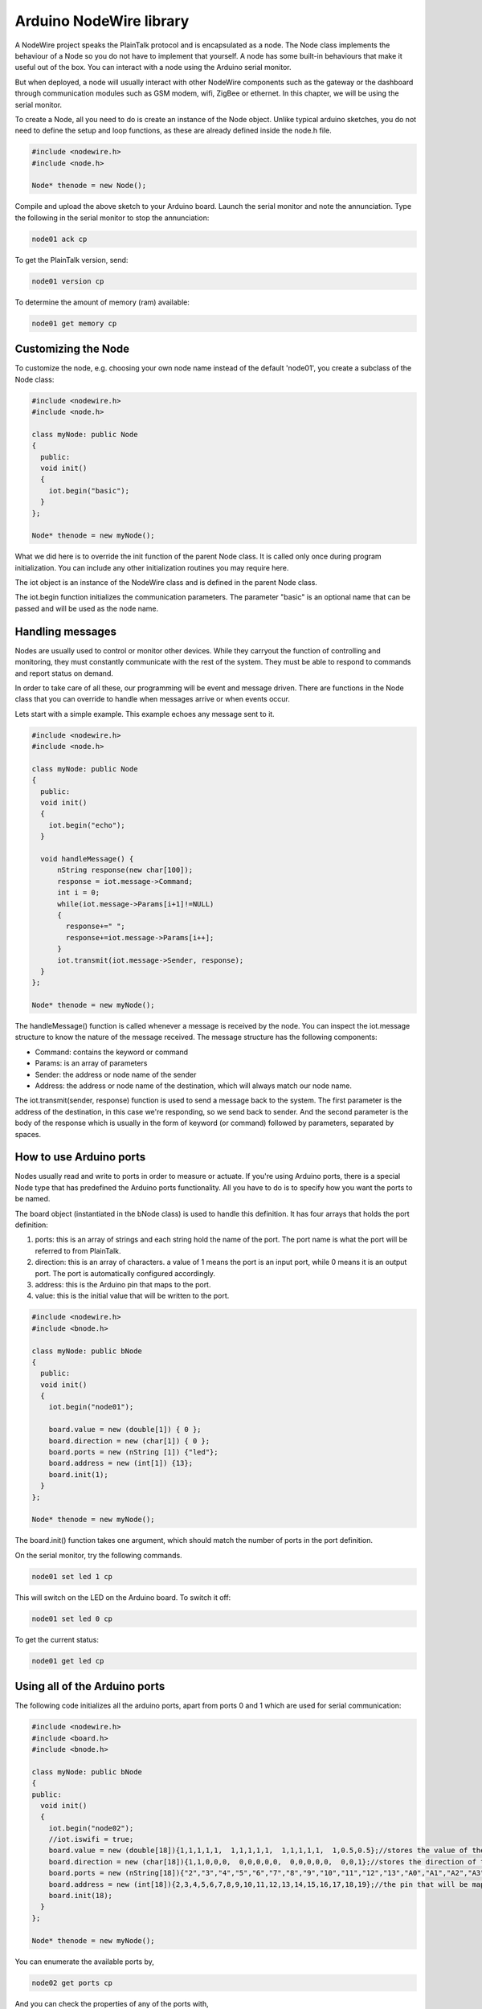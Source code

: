 Arduino NodeWire library
========
A NodeWire project speaks the PlainTalk protocol and is encapsulated as a node.
The Node class implements the behaviour of a Node so you do not have to implement that yourself.
A node has some built-in behaviours that make it useful out of the box. You can interact with a node using the Arduino serial monitor.

But when deployed, a node will usually interact with other NodeWire components such as the gateway or the dashboard through
communication modules such as GSM modem, wifi, ZigBee or ethernet. In this chapter, we will be using the serial monitor.

To create a Node, all you need to do is create an instance of the Node object. Unlike typical arduino sketches, you do not need to define the
setup and loop functions, as these are already defined inside the node.h file.

.. code-block:: c++

    #include <nodewire.h>
    #include <node.h>

    Node* thenode = new Node();

Compile and upload the above sketch to your Arduino board. Launch the serial monitor and note the annunciation.
Type the following in the serial monitor to stop the annunciation:

.. code-block:: none

  node01 ack cp

To get the PlainTalk version, send:

.. code-block:: none

  node01 version cp

To determine the amount of memory (ram) available:

.. code-block:: none

  node01 get memory cp

Customizing the Node
-----------------
To customize the node, e.g. choosing your own node name instead of the default 'node01', you create a subclass of the Node class:

.. code-block:: c++

  #include <nodewire.h>
  #include <node.h>

  class myNode: public Node
  {
    public:
    void init()
    {
      iot.begin("basic");
    }
  };

  Node* thenode = new myNode();

What we did here is to override the init function of the parent Node class. It is called only once during program initialization.
You can include any other initialization routines you may require here.

The iot object is an instance of the NodeWire class and is defined
in the parent Node class.

The iot.begin function initializes the communication parameters. The parameter "basic" is an optional name that can be passed
and will be used as the node name.


Handling messages
-----------------
Nodes are usually used to control or monitor other devices. While they carryout the function of controlling and monitoring, they must constantly
communicate with the rest of the system. They must be able to respond to commands and report status on demand.

In order to take care of all these, our programming will be event and message driven. There are functions in the Node class that you can override to handle
when messages arrive or when events occur.

Lets start with a simple example. This example echoes any message sent to it.

.. code-block:: c++

  #include <nodewire.h>
  #include <node.h>

  class myNode: public Node
  {
    public:
    void init()
    {
      iot.begin("echo");
    }

    void handleMessage() {
        nString response(new char[100]);
        response = iot.message->Command;
        int i = 0;
        while(iot.message->Params[i+1]!=NULL)
        {
          response+=" ";
          response+=iot.message->Params[i++];
        }
        iot.transmit(iot.message->Sender, response);
    }
  };

  Node* thenode = new myNode();

The handleMessage() function is called whenever a message is received by the node. You can inspect the iot.message structure to know the nature of the message received.
The message structure has the following components:

* Command: contains the keyword or command
* Params: is an array of parameters
* Sender: the address or node name of the sender
* Address: the address or node name of the destination, which will always match our node name.

The iot.transmit(sender, response) function is used to send a message back to the system.
The first parameter is the address of the destination, in this case we're responding, so we send back to sender. And the second parameter is the
body of the response which is usually in the form of keyword (or command) followed by parameters, separated by spaces.

How to use Arduino ports
-----------------
Nodes usually read and write to ports in order to measure or actuate. If you're using Arduino ports, there is a special Node type that has predefined
the Arduino ports functionality. All you have to do is to specify how you want the ports to be named.

The board object (instantiated in the bNode class) is used to handle this definition. It has four arrays that holds the port definition:

1. ports: this is an array of strings and each string hold the name of the port. The port name is what the port will be referred to from PlainTalk.

2. direction: this is an array of characters. a value of 1 means the port is an input port, while 0 means it is an output port. The port is automatically configured accordingly.

3. address: this is the Arduino pin that maps to the port.

4. value: this is the initial value that will be written to the port.

.. code-block:: c++

  #include <nodewire.h>
  #include <bnode.h>

  class myNode: public bNode
  {
    public:
    void init()
    {
      iot.begin("node01");

      board.value = new (double[1]) { 0 };
      board.direction = new (char[1]) { 0 };
      board.ports = new (nString [1]) {"led"};
      board.address = new (int[1]) {13};
      board.init(1);
    }
  };

  Node* thenode = new myNode();

The board.init() function takes one argument, which should match the number of ports in the port definition.

On the serial monitor, try the following commands.

.. code-block:: none

  node01 set led 1 cp

This will switch on the LED on the Arduino board. To switch it off:

.. code-block:: none

  node01 set led 0 cp


To get the current status:


.. code-block:: none

  node01 get led cp

Using all of the Arduino ports
----------------------
The following code initializes all the arduino ports, apart from ports 0 and 1 which are used for serial communication:


.. code-block:: c++

    #include <nodewire.h>
    #include <board.h>
    #include <bnode.h>

    class myNode: public bNode
    {
    public:
      void init()
      {
        iot.begin("node02");
        //iot.iswifi = true;
        board.value = new (double[18]){1,1,1,1,1,  1,1,1,1,1,  1,1,1,1,1,  1,0.5,0.5};//stores the value of the port
        board.direction = new (char[18]){1,1,0,0,0,  0,0,0,0,0,  0,0,0,0,0,  0,0,1};//stores the direction of the port, 1=in, 0=out
        board.ports = new (nString[18]){"2","3","4","5","6","7","8","9","10","11","12","13","A0","A1","A2","A3","A4","A5"};//the port name
        board.address = new (int[18]){2,3,4,5,6,7,8,9,10,11,12,13,14,15,16,17,18,19};//the pin that will be mapped to the port
        board.init(18);
      }
    };

    Node* thenode = new myNode();


You can enumerate the available ports by,

.. code-block:: none

  node02 get ports cp

And you can check the properties of any of the ports with,

.. code-block:: none

  node02 get properties 13 cp

Change a port from input to output or vice versa by,

.. code-block:: none

  node02 set direction 13 in cp



Handling port changes
---------------------
You can define override the function Node.changed, in order to receive notification when any of the input port changes value.
For example, to monitor the analog input pin, A0, and then switch on the LED, pin 13, when the input value is higher than 50%:

.. code-block:: c++

    #include <nodewire.h>
    #include <board.h>
    #include <bnode.h>

    class myNode: public bNode
    {
    public:
      void init()
      {
        iot.begin("node02");
        board.value = new (double[2]){0,0};
        board.direction = new (char[2]){1,0};
        board.ports = new (nString[2]){"A0","led"};
        board.address = new (int[2]){A0,13};
        board.init(2);
      }

      void changed(int portIndex)
      {
        if(board.getValue("A0")>0.5)
            board.out("led", "1");
         else
            board.out("led", "0");
      }
    };

    Node* thenode = new myNode();


The function board.getValue is used to read the value of a port. And the function board.out is used to write to an output port.
When you override a function, make it short and quick in order not the disrupt the message-driven structure of the code. In particular the use of long delay and long loops
should be avoided. As a general rule, the routines should last only a few milli-seconds execution time, including any delays.

Longer delays (and loops) can be implemented by using our event friendly wait function instead. This will be covered below.

The wait function
-----------------
We are going to modify the above example to make the led blink whenever the analog input is higher than 50%.
The led will come on for 1 second and then go off. This requires some kind of delay. In order not to impact the message and event-driven nature
of the system, we have to use the wait function instead of the arduino delay function.

.. code-block:: c++

    #include <nodewire.h>
    #include <board.h>
    #include <bnode.h>

    class myNode: public bNode
    {
    public:
      void init()
      {
        iot.begin("node02");
        board.value = new (double[2]){0,0};
        board.direction = new (char[2]){1,0};
        board.ports = new (nString[2]){"A0","led"};
        board.address = new (int[2]){A0,13};
        board.init(2);

      }

      void changed(int portIndex)
      {
        if(board.getValue("A0")>0.5)
        {
            board.out("led", "1");
            wait(1000);
            board.out("led", "0");
            wait(1000);
        }
      }
    };

    Node* thenode = new myNode();


Fine-tuning the sensitivity
----------
The system rotates through the input ports in 200ms intervals (by default). And if any input value has changed by a predefined amount, that change triggers
the changed event and also PlainTalk notification.

The interval period can be reduced or increased to make the system detect changes faster or slower by changing the board.checkInterval value.
Similarly the resolution can be changed by changing the value of board.checkResolution (default value is 0.25). All these should be in the init function.

The loop function
---------
You can monitor the ports directly by overriding the loop function.

.. code-block:: c++

    #include <nodewire.h>
    #include <board.h>
    #include <bnode.h>

    class myNode: public bNode
    {
        public:
        void init()
        {
          iot.begin("node02");
          board.value = new (double[2]){0,0};
          board.direction = new (char[2]){1,0};
          board.ports = new (nString[2]){"A0","led"};
          board.address = new (int[2]){A0,13};
          board.init(2);

        }

        void loop()
        {
          bNode::loop();
          if(board.getValue("A0")>0.5)
              board.out("led", "1");
           else
              board.out("led", "0");
        }
    };

    Node* thenode = new myNode();

You can remove the bNode::loop(); line to switch-off the PlainTalk notification for input port changes.

The loop function should only be used when absolutely necessary, because of it's potential impact on system performance.
And when used, it should be as short and quick as possible. No delays should be used and even the wait function is not supported
within the loop function.


How to define virtual ports
-------------------------
You can define a port that doesn't physically map to any Arduino pin or maps to a pin but takes other values than 1 and 0.
In order to do that, you have to override two functions; the get and set functions.

Here is an example that remakes the led example but this time, the port takes one of three possible values: on, off or blink.

.. code-block:: c++

    #include <nodewire.h>
    #include <node.h>

    class myNode: public Node
    {
      int led = 13;

      nString val = "blink"; //on, off or blink, reserve enough space for the longest string that will be used

      public:
      void init()
      {
        iot.begin("blinky");
        pinMode(led, OUTPUT);
      }

      void get(nString port)
      {
           nString response(new char[100]);
           if (port == "led")
           {
              response = "portvalue led "; response +=  val;
           }
           else if(port == "ports")
           {
              response = "ports led ";
           }
           iot.transmit(iot.message->Sender, response);
      }

      void set(nString port)
      {
          nString response(new char[100]);
          if(port == "led")
          {
              val = iot.message->Params[1];
              stopTimer();
              if(val == "on")
                  digitalWrite(led, 1);
               else if(val == "off")
                  digitalWrite(led, 0);
               else if(val == "blink")
                   startTimer(500);
              response = "portvalue led "; response += val;
          }
          iot.transmit(iot.message->Sender, response);
      }

      bool ledon = false;
      void timer()
      {
        if(ledon) digitalWrite(led, 1); else digitalWrite(led, 0);
        ledon = !ledon;
      }
    };

    Node* thenode = new myNode();

To switch on the led we send:

.. code-block:: none

  blinky set led on cp

To switch it off:

.. code-block:: none

  blinky set led off cp

and when we send:

.. code-block:: none

  blinky set led blink cp

it blinks continously in one second intervals.

The timer function is explained in the next section.


Pseudo-threading
----------------------
The timer function is called periodically whenever the timer is enabled. It is enabled by calling the startTimer function. The parameter of the function
is the interval between calls to the timer function in milliseconds. To disable the timer, call the stopTimer function.

The timer function can be used as (if it is) a second thread. Here is an example that implements 2 separate counter threads:

.. code-block:: c++

    #include <nodewire.h>
    #include <node.h>

    class myNode: public Node
    {
      public:
      void init()
      {
        iot.begin("threading");
        startTimer(1000);
        for(int i=0; i<=100;i++)
        {
            wait(1000);
            Serial.println(i);
        }
      }

      int j = 100;
      void timer()
      {
          if(j==200) stopTimer();
           Serial.println(j++);
      }
    };

    Node* thenode = new myNode();


The wait function cannot be used in two separate threads simultaneously, otherwise, one thread will block until the other one exits.



nString
---------
NodeWire uses a lot of strings for its logic. In order to help handle the string manipulation easily in a memory safe way, we created the nString class.
nString is a class that points to a normal c string (pointer to chars) and then provide high level functions for appending, copying, and comparison operations.

Declaration: you can declare an nString and then point it to a predefined string buffer. No new memory is created in the process.

.. code-block:: c++

  char buffer[100];
  nString greeting(buffer);

You can also allocate the buffer on the fly:

.. code-block:: c++

  nString greeting(new char[100]);

or

.. code-block:: c++

  nString greeting("hello world");


Copying:
You can copy into a string by using the assignment operation. No new memory is allocated in this process unless if the nString has not been assigned a buffer.
In that case, the right hand side will become the buffer. But this might prevent you from further concatenation since the buffer would be already full.

.. code-block:: c++

   char buffer[100];
   nString greeting(buffer);

   greeting = "hello world";

this copies the characters "hello world" to the buffer associated with the nString.

Appending: To append a string to an existing string, use the + operator:


.. code-block:: c++

   char buffer[100];
   nString greeting(buffer);

   greeting = "hello ";
   greeting = greeting + "world";

or

.. code-block:: c++

   char buffer[100];
   nString greeting(buffer);

   greeting = "hello ";
   greeting += "world";

Comparison:
You can make string comparisons:

.. code-block:: c++

   if(greeting == "hello") Serial.println("correct");

Node that these functions does not check for buffer overflow and it is up to the programmer to make sure that there is enough space in the buffer to handle the operations.

When appending, (+) operator, always make sure that the leftmost variable on the right hand side of the equation has enough space in its buffer to hold the result.


Accessing the buffer:
You can access the buffer by making reference to the original c ctring (char poointer) or by using the nString's internal reference:

.. code-block:: c++

    char buffer[100];
    nString greeting(buffer);

    greeting = "hello ";
    greeting += "world";

    Serial.println(buffer);
    Serial.println(greeting.theBuf);
